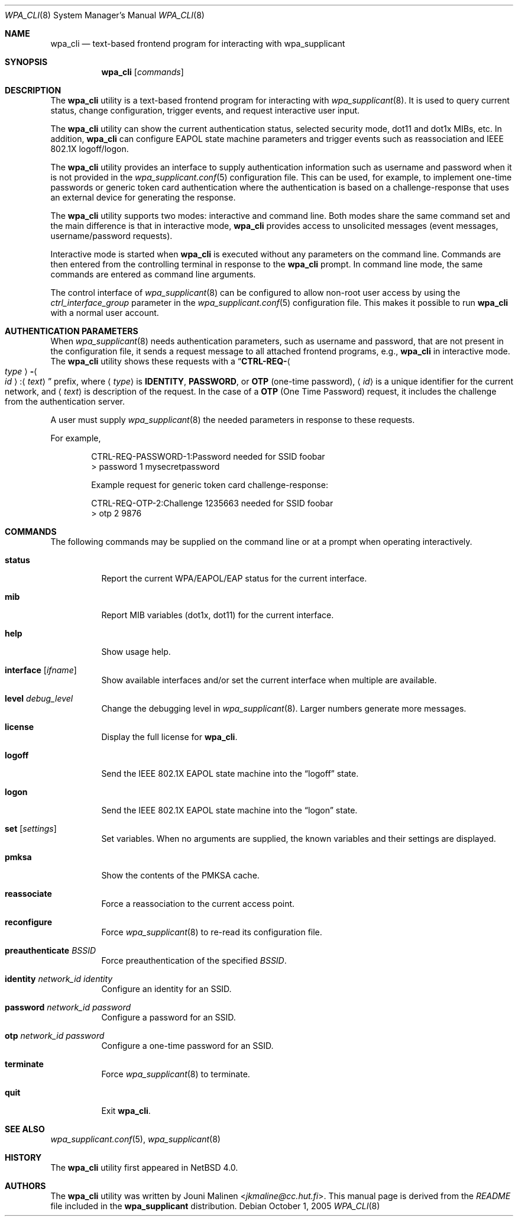 .\" $NetBSD: wpa_cli.8,v 1.2 2013/07/20 21:40:04 wiz Exp $
.\"
.\" Copyright (c) 2005 Sam Leffler <sam@errno.com>
.\" All rights reserved.
.\"
.\" Redistribution and use in source and binary forms, with or without
.\" modification, are permitted provided that the following conditions
.\" are met:
.\" 1. Redistributions of source code must retain the above copyright
.\"    notice, this list of conditions and the following disclaimer.
.\" 2. Redistributions in binary form must reproduce the above copyright
.\"    notice, this list of conditions and the following disclaimer in the
.\"    documentation and/or other materials provided with the distribution.
.\"
.\" THIS SOFTWARE IS PROVIDED BY THE AUTHOR AND CONTRIBUTORS ``AS IS'' AND
.\" ANY EXPRESS OR IMPLIED WARRANTIES, INCLUDING, BUT NOT LIMITED TO, THE
.\" IMPLIED WARRANTIES OF MERCHANTABILITY AND FITNESS FOR A PARTICULAR PURPOSE
.\" ARE DISCLAIMED.  IN NO EVENT SHALL THE AUTHOR OR CONTRIBUTORS BE LIABLE
.\" FOR ANY DIRECT, INDIRECT, INCIDENTAL, SPECIAL, EXEMPLARY, OR CONSEQUENTIAL
.\" DAMAGES (INCLUDING, BUT NOT LIMITED TO, PROCUREMENT OF SUBSTITUTE GOODS
.\" OR SERVICES; LOSS OF USE, DATA, OR PROFITS; OR BUSINESS INTERRUPTION)
.\" HOWEVER CAUSED AND ON ANY THEORY OF LIABILITY, WHETHER IN CONTRACT, STRICT
.\" LIABILITY, OR TORT (INCLUDING NEGLIGENCE OR OTHERWISE) ARISING IN ANY WAY
.\" OUT OF THE USE OF THIS SOFTWARE, EVEN IF ADVISED OF THE POSSIBILITY OF
.\" SUCH DAMAGE.
.\"
.\" Based on:
.\" $FreeBSD: /repoman/r/ncvs/src/usr.sbin/wpa/wpa_cli/wpa_cli.8,v 1.2 2005/06/27 06:40:43 ru Exp $
.\"
.Dd October 1, 2005
.Dt WPA_CLI 8
.Os
.Sh NAME
.Nm wpa_cli
.Nd text-based frontend program for interacting with wpa_supplicant
.Sh SYNOPSIS
.Nm
.Op Ar commands
.Sh DESCRIPTION
The
.Nm
utility
is a text-based frontend program for interacting with
.Xr wpa_supplicant 8 .
It is used to query current status,
change configuration,
trigger events,
and
request interactive user input.
.Pp
The
.Nm
utility
can show the
current authentication status,
selected security
mode, dot11 and dot1x MIBs, etc.
In addition,
.Nm
can configure EAPOL state machine
parameters and trigger events such as reassociation
and IEEE 802.1X logoff/logon.
.Pp
The
.Nm
utility
provides an interface to supply authentication information
such as username and password when it is not provided in the
.Xr wpa_supplicant.conf 5
configuration file.
This can be used, for example, to implement
one-time passwords or generic token card
authentication where the authentication is based on a
challenge-response that uses an external device for generating the
response.
.Pp
The
.Nm
utility
supports two modes: interactive and command line.
Both modes share the same command set and the main difference
is that in interactive mode,
.Nm
provides access to unsolicited messages
(event messages, username/password requests).
.Pp
Interactive mode is started when
.Nm
is executed without any parameters on the command line.
Commands are then entered from the controlling terminal in
response to the
.Nm
prompt.
In command line mode, the same commands are
entered as command line arguments.
.Pp
The control interface of
.Xr wpa_supplicant 8
can be configured to allow
non-root user access by using the
.Va ctrl_interface_group
parameter
in the
.Xr wpa_supplicant.conf 5
configuration file.
This makes it possible to run
.Nm
with a normal user account.
.Sh AUTHENTICATION PARAMETERS
When
.Xr wpa_supplicant 8
needs authentication parameters, such as username and password,
that are not present in the configuration file, it sends a
request message to all attached frontend programs, e.g.,
.Nm
in interactive mode.
The
.Nm
utility
shows these requests with a
.Dq Li CTRL-REQ- Ns Ao Ar type Ac Ns Li - Ns Ao Ar id Ac Ns Li : Ns Aq Ar text
prefix, where
.Aq Ar type
is
.Li IDENTITY , PASSWORD ,
or
.Li OTP
(one-time password),
.Aq Ar id
is a unique identifier for the current network, and
.Aq Ar text
is description of the request.
In the case of a
.Li OTP
(One Time Password) request,
it includes the challenge from the authentication server.
.Pp
A user must supply
.Xr wpa_supplicant 8
the needed parameters in response to these requests.
.Pp
For example,
.Bd -literal -offset indent
CTRL-REQ-PASSWORD-1:Password needed for SSID foobar
\*[Gt] password 1 mysecretpassword

Example request for generic token card challenge-response:

CTRL-REQ-OTP-2:Challenge 1235663 needed for SSID foobar
\*[Gt] otp 2 9876
.Ed
.Sh COMMANDS
The following commands may be supplied on the command line
or at a prompt when operating interactively.
.Bl -tag -width indent
.It Ic status
Report the current WPA/EAPOL/EAP status for the current interface.
.It Ic mib
Report MIB variables (dot1x, dot11) for the current interface.
.It Ic help
Show usage help.
.It Ic interface Op Ar ifname
Show available interfaces and/or set the current interface
when multiple are available.
.It Ic level Ar debug_level
Change the debugging level in
.Xr wpa_supplicant 8 .
Larger numbers generate more messages.
.It Ic license
Display the full
license for
.Nm .
.It Ic logoff
Send the IEEE 802.1X EAPOL state machine into the
.Dq logoff
state.
.It Ic logon
Send the IEEE 802.1X EAPOL state machine into the
.Dq logon
state.
.It Ic set Op Ar settings
Set variables.
When no arguments are supplied, the known variables and their settings
are displayed.
.It Ic pmksa
Show the contents of the PMKSA cache.
.It Ic reassociate
Force a reassociation to the current access point.
.It Ic reconfigure
Force
.Xr wpa_supplicant 8
to re-read its configuration file.
.It Ic preauthenticate Ar BSSID
Force preauthentication of the specified
.Ar BSSID .
.It Ic identity Ar network_id identity
Configure an identity for an SSID.
.It Ic password Ar network_id password
Configure a password for an SSID.
.It Ic otp Ar network_id password
Configure a one-time password for an SSID.
.It Ic terminate
Force
.Xr wpa_supplicant 8
to terminate.
.It Ic quit
Exit
.Nm .
.El
.Sh SEE ALSO
.Xr wpa_supplicant.conf 5 ,
.Xr wpa_supplicant 8
.Sh HISTORY
The
.Nm
utility first appeared in
.Nx 4.0 .
.Sh AUTHORS
The
.Nm
utility was written by
.An Jouni Malinen Aq Mt jkmaline@cc.hut.fi .
This manual page is derived from the
.Pa README
file included in the
.Nm wpa_supplicant
distribution.
